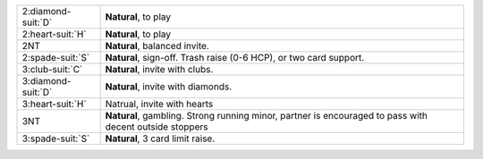 .. table::
    :widths: auto

    +----------------------+---------------------------------------------------------------------------------------------------------+
    | 2\ :diamond-suit:`D` | **Natural**, to play                                                                                    |
    +----------------------+---------------------------------------------------------------------------------------------------------+
    | 2\ :heart-suit:`H`   | **Natural**, to play                                                                                    |
    +----------------------+---------------------------------------------------------------------------------------------------------+
    | 2NT                  | **Natural**, balanced invite.                                                                           |
    +----------------------+---------------------------------------------------------------------------------------------------------+
    | 2\ :spade-suit:`S`   | **Natural**, sign-off. Trash raise (0-6 HCP), or two card support.                                      |
    +----------------------+---------------------------------------------------------------------------------------------------------+
    | 3\ :club-suit:`C`    | **Natural**, invite with clubs.                                                                         |
    +----------------------+---------------------------------------------------------------------------------------------------------+
    | 3\ :diamond-suit:`D` | **Natural**, invite with diamonds.                                                                      |
    +----------------------+---------------------------------------------------------------------------------------------------------+
    | 3\ :heart-suit:`H`   | Natrual, invite with hearts                                                                             |
    +----------------------+---------------------------------------------------------------------------------------------------------+
    | 3NT                  | **Natural**, gambling. Strong running minor, partner is encouraged to pass with decent outside stoppers |
    |                      |                                                                                                         |
    +----------------------+---------------------------------------------------------------------------------------------------------+
    | 3\ :spade-suit:`S`   | **Natural**, 3 card limit raise.                                                                        |
    +----------------------+---------------------------------------------------------------------------------------------------------+
